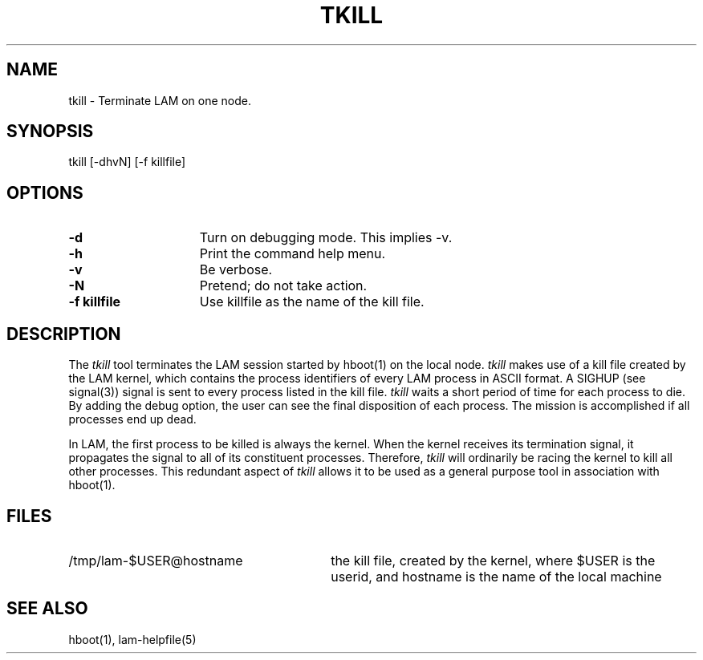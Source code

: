 .TH TKILL 1 "July, 2007" "LAM 7.1.4" "LAM TOOLS"
.SH NAME
tkill \- Terminate LAM on one node.
.SH SYNOPSIS
tkill
[-dhvN] [-f killfile]
.SH OPTIONS
.TP 15
.B \-d
Turn on debugging mode.  This implies -v.
.TP
.B \-h
Print the command help menu.
.TP
.B \-v
Be verbose.
.TP
.B \-N
Pretend; do not take action.
.TP
.B \-f killfile
Use killfile as the name of the kill file.
.SH DESCRIPTION
The
.I tkill
tool terminates the LAM session started by hboot(1) on the local node.
.I tkill
makes use of a kill file created by the LAM kernel, which contains
the process identifiers of every LAM process in ASCII format.
A SIGHUP (see signal(3)) signal is sent to every process listed
in the kill file.
.I tkill
waits a short period of time for each process to die.
By adding the debug option, the user can see the final disposition
of each process.
The mission is accomplished if all processes end up dead.
.PP
In LAM, the first process to be killed is always the kernel.
When the kernel receives its termination signal, it propagates
the signal to all of its constituent processes.
Therefore,
.I tkill
will ordinarily be racing the kernel to kill all other processes.
This redundant aspect of
.I tkill
allows it to be used as a general purpose tool in association with hboot(1).
.SH FILES
.TP 30
/tmp/lam-$USER@hostname
the kill file, created by the kernel, where $USER is the userid,
and hostname is the name of the local machine
.SH SEE ALSO
hboot(1), lam-helpfile(5)

